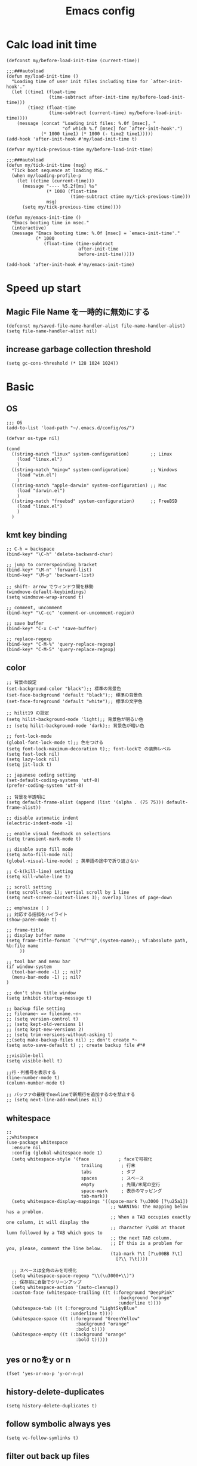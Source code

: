#+TITLE: Emacs config
#+STARTUP: content

* Calc load init time
:PROPERTIES:
:ID:       4FD125F0-4705-4820-932D-58109CB11D4D
:END:
#+begin_src elisp
(defconst my/before-load-init-time (current-time))

;;;###autoload
(defun my/load-init-time ()
  "Loading time of user init files including time for `after-init-hook'."
  (let ((time1 (float-time
                (time-subtract after-init-time my/before-load-init-time)))
        (time2 (float-time
                (time-subtract (current-time) my/before-load-init-time))))
    (message (concat "Loading init files: %.0f [msec], "
                     "of which %.f [msec] for `after-init-hook'.")
             (* 1000 time1) (* 1000 (- time2 time1)))))
(add-hook 'after-init-hook #'my/load-init-time t)

(defvar my/tick-previous-time my/before-load-init-time)

;;;###autoload
(defun my/tick-init-time (msg)
  "Tick boot sequence at loading MSG."
  (when my/loading-profile-p
    (let ((ctime (current-time)))
      (message "---- %5.2f[ms] %s"
               (* 1000 (float-time
                        (time-subtract ctime my/tick-previous-time)))
               msg)
      (setq my/tick-previous-time ctime))))

(defun my/emacs-init-time ()
  "Emacs booting time in msec."
  (interactive)
  (message "Emacs booting time: %.0f [msec] = `emacs-init-time'."
           (* 1000
              (float-time (time-subtract
                           after-init-time
                           before-init-time)))))

(add-hook 'after-init-hook #'my/emacs-init-time)
#+end_src



* Speed up start
:PROPERTIES:
:ID:       15362008-3243-41E7-BBB1-C45F51E1F29E
:END:
** Magic File Name を一時的に無効にする
:PROPERTIES:
:ID:       A621823A-0735-4C31-B81E-C6791578746D
:END:
#+begin_src elisp
(defconst my/saved-file-name-handler-alist file-name-handler-alist)
(setq file-name-handler-alist nil)
#+end_src

** increase garbage collection threshold
:PROPERTIES:
:ID:       7830AB04-22E4-4007-BA19-D3660C5F7D6E
:END:
#+begin_src elisp
(setq gc-cons-threshold (* 128 1024 1024))
#+end_src

* Basic
:PROPERTIES:
:ID:       737C08C1-1035-4204-9CEE-C453E79AB71C
:END:
** OS
:PROPERTIES:
:ID:       0F27B1A9-696B-4F57-9780-8153F6CF4F59
:END:
#+begin_src elisp
;;; OS
(add-to-list 'load-path "~/.emacs.d/config/os/")

(defvar os-type nil)

(cond
  ((string-match "linux" system-configuration)        ;; Linux
    (load "linux.el")
    )
  ((string-match "mingw" system-configuration)        ;; Windows
    (load "win.el")
    )
  ((string-match "apple-darwin" system-configuration) ;; Mac
    (load "darwin.el")
    )
  ((string-match "freebsd" system-configuration)      ;; FreeBSD
    (load "linux.el")
    )
  )
#+end_src
** kmt key binding
:PROPERTIES:
:ID:       567B9C28-E318-4CB3-A2B1-4F066FEC9633
:END:
#+begin_src elisp
;; C-h = backspace
(bind-key* "\C-h" 'delete-backward-char)

;; jump to correrspoinding bracket
(bind-key* "\M-n" 'forward-list)
(bind-key* "\M-p" 'backward-list)

;; shift- arrow でウィンドウ間を移動
(windmove-default-keybindings)
(setq windmove-wrap-around t)

;; comment, uncomment
(bind-key* "\C-cc" 'comment-or-uncomment-region)

;; save buffer
(bind-key* "C-x C-s" 'save-buffer)

;; replace-regexp
(bind-key* "C-M-%" 'query-replace-regexp)
(bind-key* "C-M-5" 'query-replace-regexp)
#+end_src
** color
:PROPERTIES:
:ID:       E22624B8-87EB-40C6-B5C2-F47041315789
:END:
#+begin_src elisp
;; 背景の設定
(set-background-color "black");; 標準の背景色
(set-face-background 'default "black");; 標準の背景色
(set-face-foreground 'default "white");; 標準の文字色

;; hilit19 の設定
(setq hilit-background-mode 'light);; 背景色が明るい色
;; (setq hilit-background-mode 'dark);; 背景色が暗い色

;; font-lock-mode
(global-font-lock-mode t);; 色をつける
(setq font-lock-maximum-decoration t);; font-lockで の装飾レベル
(setq fast-lock nil)
(setq lazy-lock nil)
(setq jit-lock t)

;; japanese coding setting
(set-default-coding-systems 'utf-8)
(prefer-coding-system 'utf-8)

;; 背景を半透明に
(setq default-frame-alist (append (list '(alpha . (75 75))) default-frame-alist))

;; disable automatic indent
(electric-indent-mode -1)

;; enable visual feedback on selections
(setq transient-mark-mode t)

;; disable auto fill mode
(setq auto-fill-mode nil)
(global-visual-line-mode) ; 英単語の途中で折り返さない

;; C-k(kill-line) setting
(setq kill-whole-line t)

;; scroll setting
(setq scroll-step 1); vertial scroll by 1 line
(setq next-screen-context-lines 3); overlap lines of page-down

;; emphasize ( )
;; 対応する括弧をハイライト
(show-paren-mode t)

;; frame-title
;; display buffer name
(setq frame-title-format `("%f""@",(system-name);; %f:absolute path, %b:file name
     ))

;; tool bar and menu bar
(if window-system
  (tool-bar-mode -1) ;; nil?
  (menu-bar-mode -1) ;; nil?
)

;; don't show title window
(setq inhibit-startup-message t)

;; backup file setting
;; filename~ => filename.~n~
;; (setq version-control t)
;; (setq kept-old-versions 1)
;; (setq kept-new-versions 2)
;; (setq trim-versions-without-asking t)
;;(setq make-backup-files nil) ;; don't create *~
(setq auto-save-default t) ;; create backup file #*#

;;visible-bell
(setq visible-bell t)

;;行・列番号を表示する
(line-number-mode t)
(column-number-mode t)

;; バッファの最後でnewlineで新規行を追加するのを禁止する
;; (setq next-line-add-newlines nil)
#+end_src
** whitespace
:PROPERTIES:
:ID:       DAF2799A-00F7-47BE-982E-7E9C7201A401
:END:
#+begin_src elisp
;;
;;whitespace
(use-package whitespace
  :ensure nil
  :config (global-whitespace-mode 1)
  (setq whitespace-style '(face           ; faceで可視化
                            trailing       ; 行末
                            tabs           ; タブ
                            spaces         ; スペース
                            empty          ; 先頭/末尾の空行
                            space-mark     ; 表示のマッピング
                            tab-mark))
  (setq whitespace-display-mappings '((space-mark ?\u3000 [?\u25a1])
                                       ;; WARNING: the mapping below has a problem.
                                       ;; When a TAB occupies exactly one column, it will display the
                                       ;; character ?\xBB at thacot lumn followed by a TAB which goes to
                                       ;; the next TAB column.
                                       ;; If this is a problem for you, please, comment the line below.
                                       (tab-mark ?\t [?\u00BB ?\t]
                                         [?\\ ?\t])))

  ;; スペースは全角のみを可視化
  (setq whitespace-space-regexp "\\(\u3000+\\)")
  ;; 保存前に自動でクリーンアップ
  (setq whitespace-action '(auto-cleanup))
  :custom-face (whitespace-trailing ((t (:foreground "DeepPink"
                                          :background "orange"
                                          :underline t))))
  (whitespace-tab ((t (:foreground "LightSkyBlue"
                        :underline t))))
  (whitespace-space ((t (:foreground "GreenYellow"
                          :background "orange"
                          :bold t))))
  (whitespace-empty ((t (:background "orange"
                          :bold t)))))
#+end_src

** yes or noをy or n
:PROPERTIES:
:ID:       261ADCD2-41B4-47A6-AA7D-835F683189E8
:END:
#+begin_src elisp
(fset 'yes-or-no-p 'y-or-n-p)
#+end_src
** history-delete-duplicates
:PROPERTIES:
:ID:       73270314-8677-4454-9951-2636CBB95798
:END:
#+begin_src elisp
(setq history-delete-duplicates t)
#+end_src
** follow symbolic always yes
:PROPERTIES:
:ID:       3CB5A615-9EA9-4B9B-8F3C-F2995FB5FBC2
:END:
#+begin_src elisp
(setq vc-follow-symlinks t)
#+end_src

** filter out back up files
:PROPERTIES:
:ID:       09490BCB-F32F-4C38-AD3A-896C0EFF994C
:END:
#+begin_src elisp
;;
;;find-file時にバックアップファイルなども表示しない
(defadvice completion-file-name-table  (after ignoring-backups-f-n-completion activate)
  "filter out results when the have completion-ignored-extensions"
  (let ((res ad-return-value))
    (if (and (listp res)
          (stringp (car res))
          (cdr res)) ; length > 1, don't ignore sole match
      (setq ad-return-value (completion-pcm--filename-try-filter res)
        )
      )
    )
  )
#+end_src

** hide scroll bar
:PROPERTIES:
:ID:       2AF0D228-54D7-4034-9A85-10F46966D70F
:END:
#+begin_src elisp
;;
;;縦のスクロールバーを消す
(use-package emacs
  :if window-system
  :ensure nil
  :config
  (scroll-bar-mode -1)
  )
;;
;;横方向のスクロールバーを消す
(custom-set-variables
  ;; custom-set-variables was added by Custom.
  ;; If you edit it by hand, you could mess it up, so be careful.
  ;; Your init file should contain only one such instance.
  ;; If there is more than one, they won't work right.
  '(horizontal-scroll-bar nil t)
  '(org-safe-remote-resources '("\\`https://fniessen\\.github\\.io/org-html-themes/org/theme-readtheorg\\.setup\\'")
     )
  )
#+end_src

** emacs server start for emacs-client
:PROPERTIES:
:ID:       3843156B-265C-45C6-B19E-BA413D48F85F
:END:
#+begin_src elisp
;; server start for emacs-client
(use-package emacs
  :ensure nil
  :init (server-force-delete)
  (server-start)
  )
#+end_src



** arrow key bind to move flame or window
:PROPERTIES:
:ID:       620034B0-631B-482D-A58E-CBB8C0E0E5E4
:END:
#+begin_src elisp
(use-package emacs
  :ensure nil
  :bind
  ("<up>" . next-multiframe-window)
  ("<right>" . next-buffer)
  ("<left>" . previous-buffer)
  )
#+end_src
** desktop
:PROPERTIES:
:ID:       94FBEF8C-479C-4D53-8DFA-9CCD39C0D4E4
:END:
#+begin_src elisp
(use-package emacs
  :ensure nil
  :init (desktop-save-mode 1)
  :custom
  ;; Customization goes between desktop-load-default and desktop-read
  ;; (desktop-save t)
  (history-length 1000)
  (desktop-auto-save-timeout 60)
  (desktop-restore-eager 4)
  :hook (
          (after-save . desktop-save-in-desktop-dir)
          (kill-emacs . desktop-save-in-desktop-dir)
          )
  )
#+end_src
** savehist
:PROPERTIES:
:ID:       DF993C92-3F34-4015-BA71-5CC4EFEB87EC
:END:
#+begin_src elisp
(use-package emacs
  :ensure nil
  :init (savehist-mode t)
  ;; :custom
  )
#+end_src
** insert newline at end of file
:PROPERTIES:
:ID:       81805C57-D6B6-4CF7-A982-A69DFEA5EDFB
:END:
#+begin_src elisp
(setq require-final-newline t)
#+end_src
** `C-l` move up directory in `find-file`
:PROPERTIES:
:ID:       0675FAA9-91E4-4B83-84A1-332D6D01ABF2
:END:
#+begin_src elisp
(use-package emacs
  :ensure nil
  :config
  (defun my/up-directory ()
    "Minibuffer で親ディレクトリに移動する。"
    (interactive)
    (when minibuffer-completing-file-name
      (let ((dir (file-name-directory (minibuffer-contents))))
        (when dir
          (delete-minibuffer-contents)
          (insert (file-name-directory (directory-file-name dir)))))))
  :bind (:map minibuffer-local-map
          ("C-l" . #'my/up-directory)
          )
  )
#+end_src
** Native compile
:PROPERTIES:
:ID:       D25E8247-610A-4FCE-9EDB-D42DC1888F2C
:END:
#+begin_src elisp
(use-package comp
  :ensure nil
  :defer t
  :config
  (setq native-comp-async-jobs-number 8)
  (setq native-comp-speed 3)
  )
#+end_src

#+begin_src elisp
  ;; (native-compile-async "~/.emacs.d/early-init.el")
  ;; (native-compile-async "~/.emacs.d/init.el")
#+end_src

* Visual
:PROPERTIES:
:ID:       3B2ECB47-67EF-4C03-BC65-0DB5AF7F460A
:END:
** toggle menubar
:PROPERTIES:
:ID:       2D58580C-86FD-4E8D-A4B0-7BF5230B4EEF
:END:
#+begin_src elisp
(bind-key "<f9>" 'toggle-menu-bar-mode-from-frame)
#+end_src
** indicate empty lines by showing fringe
:PROPERTIES:
:ID:       52431F85-C2D8-45B8-BB2D-4E2E2FBB8E01
:END:
#+begin_src elisp
(setq-default indicate-empty-lines t)
#+end_src


* Utility
:PROPERTIES:
:ID:       5B2D6475-EF0C-4454-A907-BEF6B6839FCD
:END:
** exec-path-from-shell
:PROPERTIES:
:ID:       EA50138B-512B-4C07-98F1-CC16962B9140
:END:
#+begin_src elisp
;;
;;exec-path-from-shell
(use-package exec-path-from-shell
  :ensure t
  :init
  (exec-path-from-shell-initialize)
  )
#+end_src
** Aspell/flyspell
:PROPERTIES:
:ID:       12D1EC44-10F0-400A-A033-D86B59D69FD5
:END:
#+begin_src elisp
(use-package flyspell
  :ensure nil
  :defer t
  :config
  (add-to-list 'ispell-skip-region-alist '("[^\000-\377]+")) ;;日本語のなかでも英語のチェックをする
  (add-to-list 'ispell-skip-region-alist '("^#+BEGIN_SRC" . "^#+END_SRC"))
  ;; (setq ispell-program-name "aspell")
  (setq ispell-program-name "/opt/homebrew/bin/aspell")
  (setq ispell-extra-args '("--lang=en_US"))
  ;; ここに書いたモードではコメント領域のところだけ flyspell-mode が有効になる
  ;; ここに書いたモードでは flyspell-mode が有効になる
  :hook (
          (c-mode-common . flyspell-prog-mode)
          (emacs-lisp-mode . flyspell-prog-mode)
          (yatex-mode . flyspell-mode)
          (org-mode . flyspell-mode)
          )
  ;; set face
  :custom-face
  (flyspell-duplicate ((t (:foreground "white" :box nil :bold nil :underline nil))))
  (flyspell-incorrect ((t (:box t :underline nil))))
  )
#+end_src

** Dired
:PROPERTIES:
:ID:       52CD00C1-A974-42E2-98A9-3D61872A8ABA
:END:
dired, dired-toggle dired-x
#+begin_src elisp
(use-package dired-x
  :ensure nil
  :defer t
  :bind ("C-x C-j" . dired-jump)
  :bind (:map dired-mode-map
          ("(" . dired-hide-details-mode)
          ;; ("r" . wdired-change-to-wdired-mode)
          ;; ("C-h" . dired-omit-mode)
          ("C-l" . dired-up-directory)
          )
  :config
  (when (string= system-type "darwin")
    (setq dired-use-ls-dired nil)
    (setq insert-directory-program "gls")
    )
  (setq
    dired-isearch-filenames t
    dired-listing-switches "-laGh1v"
    ;; recursion
    dired-recursive-copies 'always
    dired-recursive-deletes 'always
    ;; Move deleted files to trash
    delete-by-moving-to-trash t
    )
  )

(use-package wdired
  :ensure nil
  :defer t
  :bind (:map dired-mode-map
          ("C-c C-q" . wdired-change-to-wdired-mode)
          )
  :config
  (setq wdired-allow-to-change-permissions t)
  )

;; Reuse the current dired buffer to visit a directory
(use-package dired-single
  :ensure  (
            :host github
            :repo "emacsattic/dired-single"
            :branch "master"
            :depth 1
            :protocol https
            :files ("*")
            )
  :defer t
  :config
  (setq dired-kill-when-opening-new-dired-buffer t)
  :bind (:map dired-mode-map
          ("C-m" . dired-single-buffer)
          )
  )

(use-package dired-ranger
  :ensure t
  :defer t
  ;; :bind (:map dired-mode-map
  ;;         ("W" . dired-ranger-copy)
  ;;         ("X" . dired-ranger-move)
  ;;         ("Y" . dired-ranger-paste)
  ;;         )
  )
#+end_src

** expand-region
:PROPERTIES:
:ID:       60A20584-A538-41FA-8CDE-A35F1D8E4D26
:END:
#+begin_src elisp
(use-package expand-region
  :ensure t
  :config
  ;; 真っ先に入れておかないとすぐに括弧に対応してくれない…
  (push 'er/mark-outside-pairs er/try-expand-list)
  :bind ("C-=" . er/expand-region)
  )
#+end_src

** recentf/recentf-ext
:PROPERTIES:
:ID:       5AB960BB-F985-41AA-B71E-18E74D1CC8B9
:END:
#+begin_src elisp
(use-package recentf
  :ensure nil
  :defer t
  :init
  (setq recentf-save-file "~/.emacs.d/.recentf")
  (setq recentf-max-saved-items 2000)
  (setq recentf-exclude '(".recentf" "COMMIT_EDITMSG" "/.?TAGS"))
  (setq recentf-auto-cleanup 'never)
  (run-with-idle-timer 30 t '(lambda ()
                               (with-suppressed-message (recentf-save-list)))) ;; 30秒に一度自動保存
  (recentf-mode 1)
  )

(use-package recentf-ext
  :ensure t
  )
#+end_src

** yasnipet
:PROPERTIES:
:ID:       CBBB91E0-6B9C-43C8-929F-BBFAB8856B8F
:END:
#+begin_src elisp
(use-package yasnippet
  :ensure (
            :host github
            :repo "joaotavora/yasnippet"
            :branch "master"
            :depth 1
            :protocol https
            :files ("*")
            )
  :defer t
  :commands (yas-insert-snippet)
  :config
  ;; yas起動
  (setq yas-snippet-dirs (list
                            (expand-file-name "~/.emacs.d/misc/mysnippets") ;; 自分用のスニペットフォルダ
                            (expand-file-name "~/.emacs.d/misc/snippets")   ;; ダウンロードしたもの
                            )
    )

  (yas-global-mode 1)
  ;; :bind (:map yas-minor-mode-map
  ;;         ("C-x i" . yas-insert-snippet)
  ;;         )
  :bind ("C-c i s" . yas-insert-snippet)
  )
#+end_src

** magit
:PROPERTIES:
:ID:       F84D89B4-4C38-4837-BE51-6B7A0DF559AB
:END:
#+begin_src elisp
(use-package transient
  :ensure t
  :defer t
  )

;;
;;magit
(use-package magit
  :ensure t
  :defer t
  :config
  ;; always show recent commits section
  (setf (alist-get 'unpushed magit-section-initial-visibility-alist) 'show)
  :bind ("C-x g" . magit-status)
  :custom-face
  (magit-diff-added ((t (:background "black"
                          :foreground "green"))))
  (magit-diff-added-highlight ((t (:background "black"
                                    :foreground "green"))))
  (magit-diff-removed ((t (:background "black"
                            :foreground "red"))))
  (magit-diff-removed-hightlight ((t (:background "black"
                                       :foreground "red"))))
  (magit-hash ((t (:background "black"
                    :foreground "green"))))
  )

;;
;; ediff config
;; Stop the control panel in a separate frame.
(use-package ediff
  :ensure nil
  :defer t
  :bind ("C-c e d" . ediff-files)
  :config (setq ediff-window-setup-function 'ediff-setup-windows-plain)
  (setq ediff-split-window-function 'split-window-horizontally)

  ;; restore windonw configuration after ediff
  (defvar pre-ediff-window-configuration nil "window configuration to restore")
  (defvar new-ediff-frame-to-use nil "new frame for ediff to use")
  (defun save-my-window-configuration () "save window layput before ediff" (interactive)
    (setq pre-ediff-window-configuration (current-window-configuration))
    (delete-other-windows)
    (select-frame-set-input-focus (setq new-ediff-frame-to-use (selected-frame))))
  (defun restore-my-window-configuration () "load window layput after ediff" (interactive)
    (when (framep new-ediff-frame-to-use)
      ;;(delete-frame new-ediff-frame-to-use)
      (setq new-ediff-frame-to-use nil))
    (when (window-configuration-p pre-ediff-window-configuration)
      (set-window-configuration pre-ediff-window-configuration)))

  ;;set hook for ediff to restore layout
  :hook((ediff-before-setup-hook . save-my-window-configuration)
         (ediff-after-quit-hook-internal . restore-my-window-configuration)
         )
  )
#+end_src
** org-mode
:PROPERTIES:
:ID:       BD8FE481-E64D-48A9-9CBD-4ED760E7AA88
:END:
#+begin_src elisp
;; easy-template
(use-package org-tempo
  :ensure nil
  :if (version<= "9.2" (org-version))
  :after (org)
  )

;; compat
;; (if (fboundp 'file-name-concat)
;;   ;; (defalias 'org-file-name-concat #'file-name-concat)
;;   (defalias 'org-file-name-concat 'file-name-concat)
;;   (defun org-file-name-concat (directory &rest components)
;;     "Append COMPONENTS to DIRECTORY and return the resulting string.

;; Elements in COMPONENTS must be a string or nil.
;; DIRECTORY or the non-final elements in COMPONENTS may or may not end
;; with a slash -- if they don't end with a slash, a slash will be
;; inserted before contatenating."
;;     (save-match-data
;;       (mapconcat
;;         #'identity
;;         (delq nil
;;           (mapcar
;;             (lambda (str)
;;               (when (and str (not (seq-empty-p str))
;;                       (string-match "\\(.+\\)/?" str))
;;                 (match-string 1 str)))
;;             (cons directory components)))
;;         "/"))))

(use-package htmlize
  :ensure t
  :defer t
  :after (org)
  )

(use-package emacs
  ;; :ensure t
  :ensure nil
  :defer t
  :config
  (setq
    org-src-fontify-natively t
    org-src-tab-acts-natively t
    org-startup-with-inline-images nil
    org-confirm-babel-evaluate nil
    org-startup-folded 'content
    org-fontify-whole-heading-line t
    org-edit-src-content-indentation 0
    org-use-speed-commands t
    org-startup-indented t
    org-indent-mode-turns-on-hiding-stars nil
    org-indent-indentation-per-level 2
    org-tags-column 0
    calendar-week-start-day 1
    org-hide-emphasis-markers nil
    org-id-link-to-org-use-id 'use-existing
    org-display-remote-inline-images 'cache
    org-return-follows-link nil
    org-element-use-cache nil
    ;; todo
    org-enforce-todo-dependencies t
    org-todo-keywords
    '((sequence "TODO(t!)" "RESOURCE(r!)" "HANDOVER(h!)" "URGENT(u!)" "WAIT(w!)" "|" "DONE(d!)" "CANCELED(c!)"))
    ;; tag/property
    org-use-tag-inheritance "ARCHIVE"
    ;; org-tags-column -57
    org-global-properties
    ;; effort
    '(("Effort_ALL". "0 0:15 0:30 0:45 1:00 1:30 2:00 3:00 4:00 6:00 8:00"))
    org-use-property-inheritance "TIMELIMIT.*"
    ;; priority
    org-highest-priority ?A
    org-lowest-priority ?Z
    org-default-priority ?E
    ;; face
    org-todo-keyword-faces
    '(
       ("RESOURCE" . (:foreground "green" :weight bold))
       ("URGENT" . (:foreground "red2" :weight bold))
       ("HANDOVER" . (:foreground "orange1" :weight bold))
       ("WAIT" . (:foreground "SpringGreen" :weight bold))
       ;; ("CANCELED" . (:weight bold))
       )
    org-cycle-separator-lines 0
    ;; logging
    org-log-into-drawer t
    org-log-done 'time
    org-log-states-order-reversed t
    org-reverse-note-order nil
    ;; archive
    org-archive-location "~/DEV/orgfiles/archive.org"
    )

  ;;Define Custom Function
  (defun my/org-open-at-point-eww (&optional arg)
    (interactive "p")
    (if (not arg)
      (org-open-at-point)
      (let ((browse-url-browser-function #'browse-url-eww))
        (org-open-at-point))))
  ;; (bind-key "C-c C-o" 'my-org-open-at-point-eww org-mode-map)
  ;; (bind-key "C-c C-O" 'my-org-open-at-point org-mode-map)

  ;; (defun my/org-add-ids-to-headlines-in-file ()
  ;;   "Add ID properties to all headlines in the current file which do not already have one."
  ;;   (interactive)
  ;;   (org-map-entries 'org-id-get-create))

(defun my/org-add-ids-to-non-link-headlines-in-file ()
  "Add ID properties to non-link headlines in the current file which do not already have one."
  (interactive)
  (org-map-entries
   (lambda ()
     (let* ((element (org-element-at-point))
            (type (org-element-type element))
            (raw-value (org-element-property :raw-value element)) ; 見出しテキストを取得
            (has-id (org-entry-get (point) "ID")) ; 既存のIDを確認
            (contains-link (string-match-p org-link-bracket-re raw-value))) ; リンクが含まれるか確認
       ;; 見出しがリンクを含まず、IDがない場合にIDを作成
       (when (and (eq type 'headline) ; 要素が見出し
                  (not contains-link) ; 見出しにリンクが含まれない
                  (not has-id)) ; 既存のIDがない
         (org-id-get-create))))))

  (add-hook 'org-mode-hook
    (lambda ()
      (add-hook 'before-save-hook 'my/org-add-ids-to-non-link-headlines-in-file nil 'local)))



  (defun html2org-yank (start end)
    (interactive "r")
    (if (use-region-p)
      (let ((selectedURL (buffer-substring-no-properties start end)))
        (forward-line)
        (if (string-match "qiita.com" selectedURL)
          (insert (shell-command-to-string (format "$HOME/dotfiles/.emacs.d/bin/html2org-qiita.py %S " selectedURL)))
          (if (string-match "wikipedia.org" selectedURL)
            (insert (shell-command-to-string (format "$HOME/dotfiles/.emacs.d/bin/html2org-wikipedia.py %S " selectedURL)))
            (insert (shell-command-to-string (format "pandoc -S --wrap=none --normalize --tab-stop=2 -f html -t org %S | sed -e 's#。#．#g' -e 's#、#，#g'" selectedURL)))
            )
          )
        (message selectedURL)
        )
      )
    )

  (bind-key "C-c C-g" 'html2org-yank org-mode-map)

  (defun imdb_info2org-yank (start end)
    (interactive "r")
    (if (use-region-p)
      (let ((selectedURL (buffer-substring-no-properties start end)))
        (forward-line)
        (if (string-match "anidb" selectedURL)
          (insert (shell-command-to-string (format "get_aniDB_info org %S" selectedURL)))
          (if (string-match "uta-net" selectedURL)
            (insert (shell-command-to-string (format "get_utanet_lyric %S" selectedURL)))
            (insert (shell-command-to-string (format "get_IMDB_info org %S" selectedURL)))
            )
          (message selectedURL)
          )
        )
      )
    )

  (bind-key "C-c C-i" 'imdb_info2org-yank org-mode-map)

  (defun org-replace-link-by-link-description ()
    "Replace an org link by its description or if empty its address"
    (interactive)
    (if (org-in-regexp org-link-bracket-re 1)
      (let ((remove (list (match-beginning 0) (match-end 0)))
             (description (if (match-end 3)
                            (match-string-no-properties 3)
                            (match-string-no-properties 1))))
        (apply 'delete-region remove)
        (insert description))
      )
    )

  (bind-key "C-c u" 'org-replace-link-by-link-description org-mode-map)

  (add-to-list 'org-emphasis-alist
    '("_" (:background "yellow" :foreground "black")
       ))

  ;;org-babel
  (when (string= system-type "darwin")
    (setq org-babel-C++-compiler "clang++")
    )
  ;; Must have org-mode loaded before we can configure org-babel
  ;; Some initial langauges we want org-babel to support
  (add-to-list 'org-src-lang-modes '("dot" . graphviz-dot))
  (org-babel-do-load-languages
    'org-babel-load-languages
    '(
       (shell . t)
       (lisp . t)
       (python . t)
       (C . t)
       (dot . t)
       (latex . t)
       ;; (typescript . t)
       )
    )
  (setq org-babel-python-command "python3")

  ;; src block
  (setq org-src-window-setup 'current-window)
  :hook (before-save . org-babel-post-tangle-hook)
  )

(use-package org-cliplink
  :disabled
  :ensure t
  :after (org)
  :bind ("C-x p i" . org-cliplink)
  )


;;
;;org-agenda
(use-package org-agenda
  :ensure nil
  ;; :after (org)
  :config
  (setq org-directory "~/orgfiles/")
  (setq org-agenda-files "~/orgfiles/log/log.org")
  ;; (setq org-agenda-files '(
  ;;                           "~/orgfiles/"
  ;;                           )
  ;;   )
  ;; (setq org-agenda-file-regexp "\\`[^.].*\\.org'\\|[0-9]+.org$")


  (setq org-agenda-inhibit-startup t)
  ;; 時間表示が 1 桁の時, 0 をつける
  (setq org-agenda-time-leading-zero t)
  ;; default で logbook を表示
  (setq org-agenda-include-inactive-timestamps t)

  ;; default で 時間を表示
  (setq org-agenda-start-with-log-mode t)

  (setq org-tag-alist
    '((:startgroup . nil)
       ("HOME" . ?h) ("OFFICE" . ?o)("IPNSPR" . ?i)("KEKPR" . ?k)
       (:endgroup . nil)
       (:newline . nil)
       (:startgroup . nil)
       ("TOPICS" . ?t) ("PRESS" . ?p)("HIGHLIGHT" . ?l)("EVENT" . ?e)
       (:endgroup . nil)
       (:newline . nil)
       (:startgroup . nil)
       ("T2K" . nil) ("BELLE" . nil)("COMET" . nil)
       (:endgroup . nil)
       (:newline . nil)
       (:startgroup . nil)
       ("READING" . ?r) ("WRITING" . ?w)("ASKING" . ?a)
       (:endgroup . nil))
    )

  (setq org-agenda-time-grid
    '((daily today require-timed)
       "----------------"
       ;; (900 1000 1100 1200 1300 1400 1500 1600 1700)))
       (000 100 200 300 400 500 600 700 800 900 1000 1100 1200 1300 1400 1500 1600 1700 1800 1900 2000 2100 2200 2300)))

  :bind ("M-<f6>" . org-agenda)
  )


;;
;;org-roam
(use-package org-roam
  :if window-system
  :ensure t
  :after (org)
  :config
  ;; open in side
  ;; (add-to-list 'display-buffer-alist
  ;;   '("\\*org-roam\\*"
  ;;      (display-buffer-in-side-window)
  ;;      (side . right)
  ;;      (slot . 0)
  ;;      (window-width . 0.33)
  ;;      (window-parameters . ((no-other-window . t)
  ;;                             (no-delete-other-windows . t)))))
  (setq org-link-frame-setup
   '((vm . vm-visit-folder-other-frame)
     (vm-imap . vm-visit-imap-folder-other-frame)
     (gnus . org-gnus-no-new-news)
     (file . find-file)
     (wl . wl-other-frame)))
  :custom
  (org-roam-db-update-method 'immediate)
  (org-roam-db-location "~/.emacs.d/org-roam.db")
  (org-roam-directory "~/DEV/orgfiles/roam/")
  (org-roam-index-file "~/DEV/orgfilesg/roam.org")
  ;; (org-roam-extract-new-file-path "%<%Y%m%d>-${slug}.org")
  (org-roam-db-update-on-save t)
  (org-roam-db-autosync-mode t)
  :hook
  (after-init . org-roam-mode)
  (org-roam-mode . org-roam-db-autosync-mode)
  :bind (
          :map org-mode-map
          (
            ("C-c n l" . org-roam-buffer-toggle)
            ("C-c n i" . org-roam-node-insert)
            ("C-c n f" . org-roam-node-find)
            ("C-c n g" . org-roam-graph)
            ("C-c n c" . org-roam-capture)
            )
          )
  )

(use-package org-web-tools
  :ensure t
  :bind (:map org-mode-map
          (
            ("C-c i l" . org-web-tools-insert-link-for-url)
            )
          )
  )


;;
;;ox-hugo
;;https://github.com/kaushalmodi/ox-hugo/discussions/551
(use-package ox-hugo
  :ensure t
  :after (ox)
  :config
  (eval . (org-hugo-auto-export-mode))
  (setq org-element-use-cache nil)
  )

;;
;;ob-rust
(use-package ob-rust
  :ensure t
  :after (org)
  )

;;
;;ob-typescript
(use-package ob-typescript
  :disabled
  :ensure t
  :after (org)
  )

;;
;;ob-javascript
(use-package ob-js
  :disabled
  :ensure t
  :after (org)
  )

;;
;;org-habit
(use-package org-habit
  :ensure nil
  :after (org)
  )
#+end_src

*** org-sticky-header
:PROPERTIES:
:ID:       58FD7B79-B068-4A90-9289-CE11686754D8
:END:
#+begin_src elisp
(use-package org-sticky-header
  :ensure t
  :defer t
  :hook (org-mode . org-sticky-header-mode)
  :config
  ;; Show full path in header
  (setq org-sticky-header-full-path 'full)
  ;; Use > instead of / as separator
  (setq org-sticky-header-outline-path-separator " > ")
  )
#+end_src

*** auth-source
:PROPERTIES:
:ID:       9822BAC6-DCC8-49A6-82A4-C5F501C284A3
:END:
#+begin_src elisp
(use-package auth-source
  :ensure nil
  :init
  (setq auth-source-debug t)
  (setq epg-gpg-program "gpg")
  (setq auth-sources '("~/.authinfo.gpg"))
  )
#+end_src

** shfmt
:PROPERTIES:
:ID:       83DD7300-B119-4AF8-859F-B53C1227422C
:END:
#+begin_src elisp
(use-package shfmt
  :ensure t
  :defer t
  :hook (
          (sh-mode . shfmt-on-save-mode)
          (bash-ts-mode . shfmt-on-save-mode)
          )
  :custom
  (shfmt-arguments '("-i" "2" "-bn" "-ci" "-sr"))
  )
#+end_src
** elisp format   :disabled:
:PROPERTIES:
:ID:       33DDB776-35E7-43A2-8907-FC167F3B9F99
:END:
#+begin_src elisp
(use-package elisp-format
  :disabled
  :ensure (
            :host github
            :repo "Yuki-Inoue/elisp-format"
            :branch "master"
            :depth 1
            :protocol https
            :files ("elisp-format.el")
            )
  )
#+end_src
** smartparens
:PROPERTIES:
:ID:       58AAAE7F-8F61-4ABA-A140-961546D49A4A
:END:
#+begin_src elisp
(use-package smartparens
  :ensure t
  :config
  (require 'smartparens-config)
  (smartparens-global-mode t)
  ;;(sp-pair "<" ">")
  )
#+end_src

** migemo
:PROPERTIES:
:ID:       81ED496F-F27B-457E-A339-F85F870D04ED
:END:
#+begin_src elisp
(use-package migemo
  :if (eq system-type 'darwin)
  :config
  ;; cmigemo(default)
  (add-to-list 'exec-path (expand-file-name "/opt/homebrew/bin")) ;; cmigemo
  (setq migemo-command "cmigemo")
  (setq migemo-options '("-q" "--nonewline" "--emacs"))
  ;; Set your installed path
  (setq migemo-dictionary "/opt/homebrew/Cellar/cmigemo/20110227/share/migemo/utf-8/migemo-dict")
  (setq migemo-user-dictionary nil)
  (setq migemo-regex-dictionary nil)
  (setq migemo-coding-system 'utf-8-unix)
  (migemo-init)
  )
#+end_src
** highlight-symbol
:PROPERTIES:
:ID:       200D08C8-6967-4AD4-8B86-39C0790EE802
:END:
#+begin_src elisp
(use-package highlight-symbol
  :ensure t
  :defer t
  :bind (
          ("C-<f3>" . highlight-symbol)
          ("<f3>" . highlight-symbol-next)
          ("S-<f3>" . highlight-symbol-prev)
          ("M-<f3>" . highlight-symbol-query-replace)
          )
  :config
  (highlight-symbol-mode  t)
  (setq highlight-symbol-idle-delay 0.5)
  :hook (flycheck-mode . highlight-symbol-mode)
  ;;自動ハイライト
  :hook (highlight-indentation-mode . highlight-symbol-mode)
  ;;ソースコードにおいてM-p/M-nでシンボル間を移動
  :hook (highlight-symbol-mode . highlight-symbol-nav-mode)
  )
#+end_src

** atomic-chrome
:PROPERTIES:
:ID:       6270CA8A-7A51-45C1-B19F-4EAE9BE7DF8C
:END:
#+begin_src elisp
(use-package atomic-chrome
  :if window-system
  :ensure t
  :defer t
  :init
  (atomic-chrome-start-server)
  :config
  (setq atomic-chrome-enable-auto-update t)
  (setq atomic-chrome-server-ghost-text-port 4002)
  (setq atomic-chrome-buffer-open-style 'split)
  )

#+end_src

** flycheck
:PROPERTIES:
:ID:       A9CE4C75-175D-417D-89C9-40A55A9A790E
:END:
#+begin_src elisp
(use-package flycheck
  :ensure t
  :defer t
  ;; :init (global-flycheck-mode)
  ;;(define-key global-map (kbd "\C-s") 'flycheck-next-error);Ctrl+sで次のエラーへ
  ;;(define-key global-map (kbd "\C-w") 'flycheck-previous-error);Ctrl+wで前のエラーへ
  ;;(define-key global-map (kbd "\C-a") 'flycheck-list-errors);Ctrl+aでエラー表示
  :config (remove-hook 'flymake-diagnostic-functions 'flymake-proc-legacy-flymake)
  ;; :mode ("\\.org\\'" . flycheck-mode)
  :hook (
          (org-mode . flycheck-mode)
          )
  )
#+end_src

** google-translate
:PROPERTIES:
:ID:       D02D4FA9-A17F-47A9-A400-5E66954DFFF5
:END:
#+begin_src elisp
(use-package google-translate
  :ensure t
  :defer t
  :config
  (setq google-translate-backend-method 'curl)
  (defvar google-translate-english-chars "[:ascii:]’“”–" "これらの文字が含まれているときは英語とみなす")
  (defun google-translate-enja-or-jaen (&optional string) "regionか、現在のセンテンスを言語自動判別でGoogle翻訳する。" (interactive)
    (setq string (cond ((stringp string) string)
                   (current-prefix-arg (read-string "Google Translate: "))
                   ((use-region-p)
                     (buffer-substring (region-beginning)
                       (region-end)))
                   (t (save-excursion (let (s)
                                        (forward-char 1)
                                        (backward-sentence)
                                        (setq s (point))
                                        (forward-sentence)
                                        (buffer-substring s (point)))))))
    (let* ((asciip (string-match (format "\\`[%s]+\\'" google-translate-english-chars) string)))
      (run-at-time 0.1 nil 'deactivate-mark)
      (google-translate-translate (if asciip "en" "ja")
        (if asciip "ja" "en") string)))
  ;; Fix error of "Failed to search TKK"
  (defun google-translate--get-b-d1 ()
    ;; TKK='427110.1469889687'
    (list 427110 1469889687))
  :bind ("C-c t" . google-translate-enja-or-jaen)
)
#+end_src

** dictionary mode
:PROPERTIES:
:ID:       378CAEA5-7870-4B66-9F57-DB63E282652C
:END:
** nov mode
:PROPERTIES:
:ID:       F81D04DE-BAF2-48DD-BB91-2CA7BE385F9F
:END:
#+begin_src elisp
(use-package nov
  :ensure t
  :if window-system
  :defer t
  :mode ("\\.epub\\'" . nov-mode)
  :custom
  (nov-variable-pitch nil)
  (nov-text-width t)
  :config
  :bind (:map nov-mode-map
          ("C-j" . nov-browse-url)
          )
  )
#+end_src

** w3m
:PROPERTIES:
:ID:       690A55CE-6F4F-422B-A629-F392AAF212A9
:END:
#+begin_src elisp
(use-package w3m
  :ensure t
  :defer t
  :after (markdown-mode)
  :config (defun w3m-browse-url-other-window (url &optional newwin)
            (let ((w3m-pop-up-windows t))
              (if (one-window-p)
                (split-window))
              (other-window 1)
              (w3m-browse-url url newwin)))
  (defun markdown-preview-by-eww ()
    (interactive)
    (message (buffer-file-name))
    (call-process "grip" nil nil nil "--gfm" "--export" (buffer-file-name) "/tmp/grip.html")
    (let ((buf (current-buffer)))
      (eww-open-file "/tmp/grip.html")
      (switch-to-buffer buf)
      (pop-to-buffer "*eww*")))
  (define-key markdown-mode-map "\C-c\C-c\C-p" 'markdown-preview-by-eww)

  ;; (setq markdown-command "multimarkdown")
  ;; (setq markdown-command "pandoc -c ~/.pandoc/github-markdown.css")
  (setq markdown-command "grip --export")
  (setq markdown-enable-math t)
  )
#+end_src

** eww
:PROPERTIES:
:ID:       61F5DF7F-E2C9-438C-9976-05944BCD0A37
:END:
#+begin_src elisp
(use-package eww
:ensure nil
  :defer t
  :custom
  (eww-auto-rename-buffer 'title)
  (eww-buffer-name-length 40)
  ;; :config
  )
#+end_src

** eshell
:PROPERTIES:
:ID:       9B5EDD66-A4A0-4666-B706-265D2C8CD23F
:END:
#+begin_src elisp
;;
#+end_src

** tramp
:PROPERTIES:
:ID:       D2C749DB-F755-4EC8-918D-8E4A3E6379F6
:END:
#+begin_src elisp
(use-package tramp
  :ensure nil
  :init
  (setq tramp-persistency-file-name "~/.emacs.d/.tramp")
  )
#+end_src

** shrface
:PROPERTIES:
:ID:       D512EF8C-4F6B-4A08-8667-E253242C3B31
:END:
#+begin_src elisp
(use-package shrface
  :ensure t
  :if window-system
  :defer t
  :after (eww nov)
  :config
  (setq
    shr-image-animate nil    ;  Disable animation
    shr-use-fonts nil        ;  Don't use custom fonts
    shr-width     80         ;  Word wrap at 70 chars
    shr-hr-line   "-----"        ;  Character for an <hr/> line
    shr-indentation 2        ;  Left margin
    ;;   shr-cookie-policy t      ;  Always accept cookies
    shrface-href-versatile t
    )
  :hook (
          (eww-mode . shrface-mode)
          (nov-mode . shrface-mode)
          )
  )
#+end_src

** puni
:PROPERTIES:
:ID:       66BBA8E5-2368-4968-98FA-08A9D92EB2F6
:END:

** vertico & consult & orderless & marginalia
:PROPERTIES:
:ID:       C5E03DDF-73D1-44D3-BD70-3A4357B7C5F0
:END:
#+begin_src elisp
(use-package vertico
  :ensure t
  :init
  (vertico-mode)
  :custom
  ;; (vertico-scroll-margin 0) ;; Different scroll margin
  (vertico-count 15) ;; Show more candidates
  ;; (vertico-resize t) ;; Grow and shrink the Vertico minibuffer
  ;; (vertico-cycle t) ;; Enable cycling for `vertico-next/previous'
  )

(use-package consult
  :ensure t
  :after (migemo)
  :config
  (setq consult-async-refresh-delay 0.2)
  ;; @ref https://arialdomartini.github.io/consult-line-at-point
  (defun consult-line-symbol-at-point ()
    "Search for a line matching the symbol found near point."
    (interactive)
    (consult-line
      (or (thing-at-point 'symbol)))
    )
  ;; #TODO cmigemo
  :bind (
          ("C-x b" . consult-buffer)     ;; orig. switch-to-buffer
          ("C-x C-r" . consult-recent-file)
          ("C-x r b" . consult-bookmark)  ;; orig. bookmark-jump
          ("M-g g" . consult-goto-line)  ;; orig. goto-line
          ("M-g M-g" . consult-goto-line);; orig. goto-line
          ("C-s" . consult-line-symbol-at-point) ;; instead of consult-line
          ("C-r" . consult-line-symbol-at-point) ;; instead of consult-line
          ("C-c i" . coonsult-imenu)
          ("C-c I" . coonsult-imenu-multi)
          ("C-c l" . consult-locate)
          ("C-M-g" . consult-rigprep)
          ("C-M-y" . consult-yank-pop)
          )
  )

(use-package consult-dir
  :ensure t
  :defer t
  :after consult
)

(use-package orderless
  :ensure t
  :config
  (with-eval-after-load 'minibuffer
    (setopt completion-styles '(orderless basic)
      completion-category-overrides '((file (styles basic partial-completion)))))
  )

(use-package marginalia
  :ensure t
  :config
  (marginalia-mode)
  )
#+end_src

** Embark: Emacs Mini-Buffer Actions Rooted in Keymaps
:PROPERTIES:
:ID:       DA6745B5-6DF7-4010-9C63-5BDE6E79275E
:END:

#+begin_src elisp
(use-package embark
  :ensure t
  :defer t
  :init
  ;; Optionally replace the key help with a completing-read interface
  (setq prefix-help-command #'embark-prefix-help-command)

  ;; Show the Embark target at point via Eldoc. You may adjust the
  ;; Eldoc strategy, if you want to see the documentation from
  ;; multiple providers. Beware that using this can be a little
  ;; jarring since the message shown in the minibuffer can be more
  ;; than one line, causing the modeline to move up and down:

  ;; (add-hook 'eldoc-documentation-functions #'embark-eldoc-first-target)
  ;; (setq eldoc-documentation-strategy #'eldoc-documentation-compose-eagerly)

  ;; Add Embark to the mouse context menu. Also enable `context-menu-mode'.
  ;; (context-menu-mode 1)
  ;; (add-hook 'context-menu-functions #'embark-context-menu 100)

  :config
  ;; Hide the mode line of the Embark live/completions buffers
  ;; (add-to-list 'display-buffer-alist
  ;;              '("\\`\\*Embark Collect \\(Live\\|Completions\\)\\*"
  ;;                nil
  ;;                 (window-parameters (mode-line-format . none))))
  :bind  (
           ("C-." . embark-act)         ;; pick some comfortable binding
           ("C-;" . embark-dwim)        ;; good alternative: M-.
           ("C-h B" . embark-bindings) ;; alternative for `describe-bindings'
           )
  )

;; Consult users will also want the embark-consult package.
(use-package embark-consult
  :ensure t
  :defer t
  :hook
  (embark-collect-mode . consult-preview-at-point-mode)
  )

#+end_src


** vterm
:PROPERTIES:
:ID:       24FAB814-7FE2-4D92-A743-B82822692777
:END:
Codex/Gemini-cliなどはVtermでないと対応してない
制御文字が出すぎて、使いにくい・・・
#+begin_src elisp
(use-package vterm
  :ensure t
  :defer t
  :custom
  (vterm-kill-buffer-on-exit t)
  (vterm-max-scrollback 10000)
  )
#+end_src

** google-this
:PROPERTIES:
:ID:       C9933F43-FEE3-4308-833E-8B40BD6037FA
:END:
#+begin_src elisp
(use-package google-this
  :ensure t
  :bind
  ;; ("<f6>" . google-this-mode-submap)
  ("<f6>" . google-this-noconfirm)
  )
#+end_src
* Programming
:PROPERTIES:
:ID:       E55F600A-366C-47D5-948E-D599F7BDFFF9
:END:
** visualize related
:PROPERTIES:
:ID:       571AF96D-0CF8-4552-B3E0-3CC6C93FEE41
:END:

*** ignored
:PROPERTIES:
:ID:       C13877D4-EFAB-459C-81F7-E3BD903E2ABB
:END:
#+begin_src elisp
;;スペース、タブなどを可視化する;
;;(global - whitespace - mode 1)
#+end_src

*** hi-line
:PROPERTIES:
:ID:       8404B33D-2CFF-4AB2-80D0-967431033C69
:END:
#+begin_src elisp
;;
;;hl-line
(use-package emacs
  :ensure nil
  :config
  (global-hl-line-mode t)
  ;; hl-lineを無効にするメジャーモードを指定する
  (defvar global-hl-line-timer-exclude-modes '(todotxt-mode))
  (defun global-hl-line-timer-function ()
    (unless (memq major-mode global-hl-line-timer-exclude-modes)
      (global-hl-line-unhighlight-all)
      (let ((global-hl-line-mode t))
        (global-hl-line-highlight))))

  (setq global-hl-line-timer
    (run-with-idle-timer 0.03 t 'global-hl-line-timer-function))
  ;;(cancel-timer global-hl-line-timer)

  (defface hlline-face
    '((((class color)
         (background dark))
        (:background "dark slate gray"))
       (((class color)
          (background light))
         (:background "ForestGreen"))
       (t
         ()))
    "*Face used by hl-line.")
  (setq hl-line-face 'hlline-face)
  )
#+end_src

*** shaw-paren
:PROPERTIES:
:ID:       A642A1A8-3FCA-443F-B98F-F447F8B4E8D9
:END:
#+begin_src elisp
;;(show-paren-mode t)
;; 括弧のハイライトの設定。mixed,parenthesis,expression
(setq show-paren-style 'mixed)
;; 選択範囲をハイライト
;;(transient-mark-mode t)
#+end_src

*** folding
:PROPERTIES:
:ID:       B8FD9F2E-18E5-46BF-AC9A-D4F2BC34D4ED
:END:
#+begin_src elisp
;;
;;Folding
;; cc-mode
(use-package emacs
  :ensure nil
  :config
  (add-hook 'c++-mode-hook '(lambda ()
                                      (hs-minor-mode 1)))
  (add-hook 'c-mode-hook '(lambda ()
                            (hs-minor-mode 1)))
  (add-hook 'emacs-lisp-mode-hook '(lambda ()
                                     (hs-minor-mode 1)))
  (add-hook 'lisp-mode-hook '(lambda ()
                               (hs-minor-mode 1)))
  (add-hook 'python-mode-hook '(lambda ()
                                 (hs-minor-mode 1)))
  (add-hook 'xml-mode-hook '(lambda ()
                              (hs-minor-mode 1)))
  (add-hook 'rust-mode-hook '(lambda ()
                               (hs-minor-mode 1)))
  ;; (bind-key "C-\\" 'hs-toggle-hiding c-mode-base-map)
  (bind-key "C-\\" 'hs-toggle-hiding)
)
#+end_src

** auto-insert
:PROPERTIES:
:ID:       52552CD1-5CBD-4F24-8E0E-51B85C4FB890
:END:
#+begin_src elisp
;;
;;autoinsert-mode
(use-package emacs
  :ensure nil
  :init
  (auto-insert-mode 1)
  (setq auto-insert-query t) ;;; If you don't want to be prompted before insertion
  :hook (find-file-hooks . auto-insert)
  :config
  (setq auto-insert-alist
    (append '(
               (("\\.org\\'" . "org-mode template")
                 nil
                 "#+TITLE:"
                 (format-time-string "%Y/%m/%e(%a)")
                 " "
                 (file-name-nondirectory (buffer-file-name))
                 "\n"
                 "#+AUTHOR: Yuto TAGASHIRA\n"
                 "#+INFIX_OPT: view:t toc:t ltoc:t mouse:underline buttons:0 path:http://thomasf.github.io/solarized-css/org-info.min.js\n"
                 (format "#+HTML_HEAD: <link rel=\"stylesheet\" type=\"text/css\" href=\"http://thomasf.github.io/solarized-css/solarized-light.min.css\" />\n")
                 "#+OPTIONS: ^:nil\n"
                 "#+OPTIONS: \\n:nil\n"
                 "#+OPTIONS: tex:t\n"
                 "#+options: auto-id:t"
                 "#+STARTUP: content"
                 "\n* Bookmark\n"
                 "\n* News\n"
                 "\n* Trivia\n"
                 > _
                 )
               ) auto-insert-alist))

  (setq auto-insert-alist
    (append '(
               (("\\.py\\'" . "python template")
                 nil
                 "#!/usr/bin/env python3\n"
                 "\n"
                 _
                 )
               ) auto-insert-alist))

  (setq auto-insert-alist
    (append '(
               (("\\.cpp\\'" . "cpp template")
                 nil
                 "/**\n"
                 "  @date Time-stamp: <2018-02-03 17:15:51 tagashira>\n"
                 "  @file "
                 (file-name-nondirectory (buffer-file-name))
                 "\n"
                 "  @brief\n"
                 "**/\n"
                 _
                 )
               ) auto-insert-alist))

  (setq auto-insert-alist
    (append '(
               (("\\.hpp\\'" . "hpp template")
                 nil
                 "/**\n"
                 "  @date Time-stamp: <2018-02-03 17:15:51 tagashira>\n"
                 "  @file "
                 (file-name-nondirectory (buffer-file-name))
                 "\n"
                 "  @brief\n"
                 "**/\n"
                 _
                 )
               ) auto-insert-alist))

  (setq auto-insert-alist
    (append '(
               (("\\.sh\\'" . "shellscript template")
                 nil
                 "#!/bin/bash\n"
                 "# @date Time-stamp: <2018-02-03 17:15:51 tagashira>\n"
                 "# @file "
                 (file-name-nondirectory (buffer-file-name))
                 "\n"
                 "# @brief\n"
                 "\n"
                 _
                 )
               ) auto-insert-alist))

  )
#+end_src
** auto chmod +x
:PROPERTIES:
:ID:       C134E9F1-566C-4C51-9F19-6F3F93602406
:END:
#+begin_src elisp
;;
;;shebangが付いているファイルのパーミッションを保存時に +x にしてくれる設定
(add-hook 'after-save-hook 'my-chmod-script)
(defun my-chmod-script()
  (interactive)
  (save-restriction (widen)
    (let ((name (buffer-file-name)))
      (if (and (not (string-match ":" name))
            (not (string-match "/\\.[^/]+$" name))
            (equal "#!" (buffer-substring 1 (min 3 (point-max)))))
        (progn (set-file-modes name (logior (file-modes name) 73))
          (message "Wrote %s (chmod +x)" name)
          ))
     )
    )
  )
#+end_src

** replace zenkaku-hankaku
:PROPERTIES:
:ID:       66636C93-456B-4BCC-8E8F-4CB239B6CA43
:END:
#+begin_src elisp
(add-hook 'after-save-hook 'my-chmod-script)
;;
;; replace ten-maru to commma-period
(use-package emacs
  :ensure nil
  :defer t
  :config
  (defun my/replace-punctuation (a1 a2 b1 b2)
    (let ((s1 (if mark-active "selected region" "Buffer"))
           (s2 (concat a2 b2))
           (b (if mark-active (region-beginning) (point-min)))
           (e (if mark-active (region-end) (point-max))))
      (if (y-or-n-p (concat "Does " s1 " replace to " s2 "??"))
        (progn
          (replace-string a1 a2 nil b e)
          (replace-string b1 b2 nil b e)
          )
        )
      )
    )
  ;; (defun replace-punctuation-ten-to-maru ()
  ;;   "replace to [、。]"
  ;;   (interactive)
  ;;   (replace-punctuation "，" "、" "．" "。"))
  (defun my/replace-punctuation-comma-to-period ()
    "replace to [，．]"
    (interactive)
    (my/replace-punctuation "、" "，" "。" "．")
    )
  (defun my/replace-zenkaku-space-to-hankaku ()
    "replace [ ] to space"
    (interactive)
    (my/replace-punctuation "　" " " "　" " ")
    )
  (defun my/replace-zenkaku-paren-to-hankaku ()
    "replace （） to () "
    (interactive)
    (my/replace-punctuation "（" "(" "）" ")")
    )
  (defun my/replace-underline-to-hyphen ()
    "replace underline to hyphen"
    (interactive)
    (my/replace-punctuation "_" "-" "_" "-")
    )
  (defun my/replace-hyphen-to-underline ()
    "replace hypen to underline"
    (interactive)
    (my/replace-punctuation "-" "_" "-" "_")
    )
  ;; :hook (
  ;;         (before-save . my/replace-zenkaku-space-to-hankaku)
  ;;         (before-save . my/replace-zenkaku-paren-to-hankaku)
  ;;         )
  )
#+end_src

** lsp
:PROPERTIES:
:ID:       A4B70ABC-040D-400A-AE00-BB42E9D4421D
:END:
#+begin_src elisp
(use-package lsp-mode
  :if window-system
  :ensure t
  :commands lsp
  :after (yasnippet)
  :init
  (yas-global-mode)
  (add-to-list 'exec-path (expand-file-name "~/bin")) ;; rust-analyzer
  :hook ((rust-mode . lsp)
          (c-mode . lsp)
          (sh-mode . lsp)
          (bash-ts-mode . lsp)
          (typescript-mode . lsp)
          (html-mode . lsp)
          (css-mode . lsp)
          (js-mode . lsp)
          (dart-mode . lsp))
  :hook (before-save . lsp-format-buffer)
  :hook (lsp-mode . copilot-mode)
  ;; :bind ("C-c h" . lsp-describe-thing-at-point)
  :custom (lsp-rust-server 'rust-analyzer)
  (lsp-restart 'auto-restart)
  (lsp-headerline-breadcrumb-icons-enable nil)
  (lsp-lens-enable t)
  (lsp-signature-auto-activate t)
  (lsp-process-cleanup)
  ;; (setq
  ;; deno
  ;; lsp-clients-deno-enable-code-lens-references t
  ;; lsp-clients-deno-enable-code-lens-references-all-functions t
  ;; lsp-clients-deno-enable-lint t
  ;; lsp-clients-deno-enable-unstable nil
  ;; )
  :bind (
          ("<f2>" . 'lsp-rename)
          )
  )

(use-package lsp-ui
  :ensure t
  :defer t
  :custom
  ;; sideline
  (lsp-ui-sideline t)
  (lsp-ui-sideline-enable t)
  ;; lsp-ui-imenu
  (lsp-ui-imenu-auto-refresh t)
  :bind (:map lsp-mode-map
          ("<f12>" . 'lsp-ui-peek-find-definitions)
          ("<S-f12>" . 'lsp-ui-peek-find-references)
          )
  )
#+end_src

** lsp-booster
:PROPERTIES:
:ID:       CE5D834C-67D9-4725-8407-7FA227810D30
:END:
#+begin_src elisp

#+end_src

** cmake-mode
:PROPERTIES:
:ID:       ADE78BAF-BF7F-4CF4-BA9C-80BA3D6CAD17
:END:
#+begin_src elisp
;;
;; cmake-mode
(use-package cmake-mode
  :ensure t
  :defer t
  :mode (
          ("CMakeLists\\.txt\\'" . cmake-mode)
          ("\\.cmake\\'" . cmake-mode)
          )
  )
#+end_src

** toml-mode
:PROPERTIES:
:ID:       AFF310A6-6E83-4D88-A921-D5B13CE1D489
:END:
#+begin_src elisp
;;
;; toml-mode
(use-package toml-mode
  :ensure t
  :defer t
  :mode (
          ("\\.toml\\'" . toml-mode)
          )
  )
#+end_src

** yaml-mode
:PROPERTIES:
:ID:       2B4531C3-E464-4C24-B448-945A5A7D583A
:END:
#+begin_src elisp
;;
;; yaml mode
(use-package yaml-mode
  :ensure t
  :defer t
  :mode (
          ("\\.yml\\'" . yaml-mode)
          ("\\.yaml\\'" . yaml-mode)
          )
  )
#+end_src

** fish-mode
:PROPERTIES:
:ID:       BCBDAFDE-B1CC-499F-9E63-7C311CCFAE96
:END:
#+begin_src elisp
;;
;;fish-mode
(use-package fish-mode
  :ensure t
  :defer t
  :config (setq fish-indent-offset 2)
  )
#+end_src

** csv-mode
:PROPERTIES:
:ID:       E08A8197-3024-46DD-9193-C17F56D57011
:END:
#+begin_src elisp
;;
;; csv-mode
(use-package csv-mode
  :ensure t
  :defer t
  :mode (
          ("\\.csv\\'" . csv-mode)
          )
  )
#+end_src

** web-mode
:PROPERTIES:
:ID:       EDD8CA09-B164-4A1E-9379-3AC4FC60B389
:END:
** python-mode
:PROPERTIES:
:ID:       7DAC1100-B3FB-41D3-9903-C31AC81BF6EE
:END:
#+begin_src elisp
;;
;;python coding
(use-package python
  :ensure nil
  :defer t
  :mode ("\\.py\\'" . python-mode)
  :config
  (setq indent-tabs-mode nil
    indent-level 2
    ;; python-indent-offset 2
    python-indent 2
    tab-width 2
    ;; (define-key (current-local-map) "\C-h" 'python-backspace)
    )
  )

;;
;;company-jedi
(use-package epc
  :defer t
  :after (jedi-core)
  )

(use-package jedi-core
  :defer t
  :after (python)
  :config
  (setq jedi:complete-on-dot t)
  (setq jedi:use-shortcuts t)
  (add-to-list 'company-backends 'company-jedi) ; backendに追加
  :hook (python-mode-hook . jedi:setup)
  :config
  ;; PYTHONPATH上のソースコードがauto-completeの補完対象になる ;;;;;
  (setenv "PYTHONPATH" "/usr/local/lib/python2.7/site-packages")
  (setenv "PYTHONPATH" "/usr/local/lib/python3.5/dist-packages")
  (setenv "PYTHONPATH" "~/.local/lib/python2.7/site-packages")
  (setenv "PYTHONPATH" "~/.local/lib/python3.5/site-packages")
  )

;;
;;py-autopep8
(use-package py-autopep8
  :ensure t
  :defer t
  :after (python)
  :config
  (setq py-autopep8-options '("--max-line-length=200" "--indent-size=2"))
  (setq flycheck-flake8-maximum-line-length 200)
  :hook (python-mode-hook . py-autopep8-enable-on-save)
  :bind (:map python-mode-map
          ("C-c C-q" . 'py-autopep8)
          )
  )
;;
;; ein
(use-package ein
  :if (display-graphic-p)
  :ensure t
  :defer t
  :config
  (setq
    jedi:complete-on-dot t
    ein:worksheet-enable-undo t
    ein:output-area-inlined-images t
    )

  :hook (
          ;; (ein:notebook-mode . jedi:setup)
          ;; (ein:notebook-mode . electric-pair-mode)
          (ein:notebook-mode . undo-tree-mode)
          )
  )
#+end_src
** markdown-mode
:PROPERTIES:
:ID:       BEFB3C6A-83FB-42CB-872E-1F4CB26DA129
:END:
=markdown-edit-code-block= で別バッファを開ける

#+begin_src elisp
(use-package edit-indirect
  :ensure t
  :defer t
)
(use-package markdown-mode
  :ensure t
  :after (edit-indirect)
  :mode ("\\.md\\'" . gfm-mode)
  :config
  (setopt markdown-fontify-code-blocks-natively t)
  (setopt markdown-header-scaling t)
  (setopt markdown-indent-on-enter 'indent-and-new-item)
  )
#+end_src

** rust-mode
:PROPERTIES:
:ID:       10AA3E84-83C0-4B81-B9CD-5E3ADAE0B3F9
:END:
#+begin_src elisp
(use-package rust-mode
  :ensure t
  :defer t
  :custom (rust-format-on-save t)
  (rust-indent-offset 2)
  :config
  (add-to-list 'exec-path (expand-file-name "~/bin")) ;; rust-analyzer
  (add-to-list 'exec-path (expand-file-name "~/.cargo/bin")) ;; rustfmt,clippy,rust-analyzer
  )

(use-package cargo
  :ensure t
  :defer t
  :hook (rust-mode . cargo-minor-mode)
  )
#+end_src

** cc-mode
:PROPERTIES:
:ID:       69A14536-0E9D-4EE7-8C1C-8072C7192594
:END:
#+begin_src elisp
(use-package cc-mode
  :ensure nil
  :defer t
  :config (setq-default c-basic-offset 2 tab-width 2 indent-tabs-mode nil)
  )

;;
;; multi-compile
#+end_src

** clang-format
:PROPERTIES:
:ID:       BB66768E-EAD9-4C1E-92C2-9A9FDF6A2810
:END:
#+begin_src elisp
(use-package clang-format
  :ensure nil
  :defer t
  :load-path "site-lisp"
  :commands (clang-format-buffer)
  :config (setq clang-format-style-option "file")
  ;; (bind-key "C-c <down>" 'clang-format-buffer c-mode-base-map)
  :bind (:map c-mode-base-map
          ("C-c <down>" . clang-format-buffer)
          )
  )
#+end_src

** multi-compile
:PROPERTIES:
:ID:       74E8C76C-5F05-42D1-A95E-80A095CB7C0E
:END:
#+begin_src elisp
(use-package multi-compile
  :ensure t
  :defer t
  :commands (multi-compile-run)
  :config
  (setq multi-compile-alist '((c++-mode . (("yukicoder test" . "yuki test %file-sans")
                                            ("yukicoder system" . "yuki sys %file-sans")
                                            ("yukicoder submit(quiet)" . "yuki subforce %file-sans")
                                            ("yukicoder commit" . "yuki commit %file-sans")
                                            ("AtCoder test" . "act test %file-sans")
                                            ("AtCoder system" . "act sys %file-sans")
                                            ("AtCoder submit(quiet)" . "act subforce %file-sans")
                                            ("AtCoder commit" . "act commit %file-sans")))))
  :bind (:map c-mode-base-map ("C-c C-c" . multi-compile-run))
  )
#+end_src

* ALL(tmp)
:PROPERTIES:
:ID:       A7E47C1D-69C3-4DE9-AC1E-E7B6356F6B66
:END:
#+BEGIN_SRC elisp
;; バックアップとオートセーブファイルを~/.emacs.d/.backup/へ集める
(setq make-backup-files t)
(setq backup-directory-alist (cons (cons "\\.*$" (expand-file-name "~/.emacs.d/.backup")) backup-directory-alist))
(setq auto-save-file-name-transforms `((".*" ,(expand-file-name "~/.emacs.d/.backup/") t)))

(add-hook 'java-mode-hook (lambda ()
                            (setq c-basic-offset 2 tab-width 2 indent-tabs-mode nil)))

(defun on-after-init ()
  (unless (display-graphic-p (selected-frame))
    (set-face-background 'default "unspecified-bg" (selected-frame))))

(add-hook 'window-setup-hook 'on-after-init)

(defun reopen-with-sudo () "Reopen current buffer-file with sudo using tramp." (interactive)
  (let ((file-name (buffer-file-name)))
    (if file-name (find-alternate-file (concat "/sudo::" file-name))
      (error "Cannot get a file name"))))
(bind-key* "C-x C-a" 'reopen-with-sudo)

;;
;;shell
(setq sh-basic-offset 2)

;;
;;lisp
(setq lisp-indent-offset 2)


;;
;; kill all buffers except the buffer current one
(defun kill-other-buffers () "kill all other buffers." (interactive)
  (mapc 'kill-buffer (delq (current-buffer)
                       (buffer-list))))

;;
;;visible-bell
(when (memq window-system '(mac ns))
  (setq visible-bell nil))


;;
;;point-undo.el
(use-package point-undo
  :ensure nil
  :defer t
  :load-path "site-lisp"
  :config (bind-key* "<f7>" 'point-undo)
  (bind-key* "C-<f7>" 'point-redo)
  )


;;
;; paredit.el
(use-package paredit
  :ensure t
  :defer t
  )



;;
;;eldoc
(use-package eldoc
  :defer t
  :ensure nil)

;;
;;eldoc-extention
;; (install-elisp-from-emacswiki "eldoc-extension.el")
(use-package eldoc-extension
  :defer t
  :ensure nil
  :load-path "site-lisp"
  :config (setq eldoc-idle-delay 0.01)
  (setq eldoc-echo-area-use-multiline-p t)
  :hook (emacs-lisp-mode . eldoc-mode)
  :hook (lisp-interaction-mode . eldoc-mode)
  :hook (ielm-mode . eldoc-mode))

;;
;;c-eldoc
(use-package c-eldoc
  :ensure t
  :defer t
  :config
  :hook (c-mode . c-turn-on-eldoc-mode)
  )

;;
;;session
(use-package session
  :disabled
  :ensure nil
  :init (setq history-length 10000)
  (setq session-initialize '(de-saveplace session keys menus places) session-globals-include '((kill-ring 50)
                                                                                                (session-file-alist 500 t)
                                                                                                (file-name-history 10000)))
  (setq session-undo-check -1)
  :hook (after-init session-initialize))

;;
;;undohist
(use-package undohist
  :ensure t
  :init (undohist-initialize)
  :custom
  (
    undohist-directory (expand-file-name "~/.emacs.d/.undohist")
    undohist-ignored-files '("/temp/" "/elpa" "elfeed"))
  )

;;
;;undo-tree
(use-package undo-tree
  :ensure t
  :init (global-undo-tree-mode)
  :bind ("M-/" . undo-tree-redo)
  :custom
  (
    undo-tree-auto-save-history nil undo-tree-visualizer-timestamps t
    ;; undo-tree-history-directory-alist '((expand-file-name "~/.emacs.d/.undo-tree"))
    undo-tree-visualizer-diff t)
  )

;;
;; treesit
(use-package treesit
  :ensure nil
  :defer t
  :config (setq treesit-font-lock-level 4))

;;
;; tree-sitter
(use-package treesit-auto
  :ensure t
  :defer t
  :config (setq treesit-auto-install 'prompt)
  (setq treesit-auto-install t)
  (global-treesit-auto-mode))

;;
;;company
(use-package company
  :ensure t
  :defer t
  :diminish company-mode
  :init   (global-company-mode 1) ; 全バッファで有効にする
  :config (setq company-idle-delay 0.01) ; デフォルトは0.5
  ;;(setq company-idle-delay nil);;手動補完
  (setq company-minimum-prefix-length 2) ; デフォルトは4
  (setq company-selection-wrap-around t) ; 候補の一番下でさらに下に行こうとすると一番上に戻る
  (setq company-idle-delay nil) ; 自動補完をしない
  (setq company-tooltip-align-annotations t)
  (setq company-tooltip-flip-when-above t)
  (setq company-show-numbers t)   ;; Easy navigation to candidates with M-<n>
  (add-to-list 'company-backends 'company-files)
  :bind ("C-M-i" . company-complete)
  :bind (:map company-active-map ("C-n" . 'company-select-next )
          ("C-p" . 'company-select-previous)
          ("C-r" . 'company-filter-candidates)
          ("C-m" . 'company-complete-selection)
          ("C-i" . 'company-show-doc-buffer))
  :custom-face (flyspell-duplicate ((t (:foreground "white"
                                         :box nil
                                         :bold nil
                                         :underline nil))))
  (company-scrollbar-fg  ((t (:background "orange"))))
  (company-scrollbar-bg  ((t (:background "gray40")))))

;;volatile-highlights
(use-package volatile-highlights
  :ensure t
  :defer t
  :config (volatile-highlights-mode t)
  )

;;docker.el
(use-package docker
  :ensure t
  :defer t
  :bind ("C-c d" . docker)
  )

(use-package dockerfile-mode
  :ensure t
  :commands dockerfile-mode
  :init (add-to-list 'auto-mode-alist '("Dockerfile\\'" . dockerfile-mode)))


;;
;; gtags
(use-package counsel-gtags
  :disabled
  :ensure t
  :init (counsel-gtags-mode 1)
  :config
  :hook (c-mode-hook . counsel-gtags-mode)
  :hook (c++-mode-hook . counsel-gtags-mode)
  :hook (python-mode-hook . counsel-gtags-mode)
  :bind (:map counsel-gtags-mode-map ("M-t" . 'counsel-gtags-find-definition) ;;入力されたタグの定義元へジャンプ
          ("M-r" . 'counsel-gtags-find-reference) ;;入力タグを参照する場所へジャンプ
          ("M-s" . 'counsel-gtags-find-symbol) ;;入力したシンボルを参照する場所へジャンプ
          ("M-," . 'counsel-gtags-go-backward) ;;ジャンプ前の場所に戻る
          ("M-." . 'counsel-gtags-go-forward)
          ("M-l" . 'counsel-gtags-dwim) ;;タグ一覧からタグを選択し, その定義元にジャンプする
          ))

;;
;;rtags
(use-package rtags
  :disabled
  :ensure nil
  :load-path "/opt/homebrew/Cellar/rtags/2.38/share/emacs/site-lisp/rtags/"
  :hook (c-mode . rtags-start-process-unless-running)
  :hook (c++-mode . rtags-start-process-unless-running)
  :config (setq rtags-completions-enabled t)
  (setq rtags-autostart-diagnostics t))

;;
;;company-rtags
(use-package company-rtags
  :disabled
  :ensure nil
  :load-path "/opt/homebrew/Cellar/rtags/2.38/share/emacs/site-lisp/rtags/")

;;
;; dart-mode
(use-package dart-mode
  :ensure t
  :defer t
  :mode ("\\.dart\\'" . dart-mode)
  :interpreter "dart"
  :custom (dart-format-on-save t)
  (dart-sdk-path "/opt/homebrew/bin/dart")
  :config
  ;; function run dart format on save
  (defun my/dart-fix-trailinkg-commas ()
    (interactive)
    (when (eq major-mode 'dart-mode)
      (message "Apply: dart fix --apply --code=require_trailing_commas")
      (call-process-shell-command "dart fix --apply --code=require_trailing_commas" nil 0)
      (call-process-shell-command "dart format ." nil 0)))
  :hook ((dart-mode . flycheck-mode)
          ;; (dart-mode . colilot-mode)
          (before-save . my/dart-fix-trailinkg-commas)))

(use-package lsp-dart
  :ensure t
  :defer t
  :custom (lsp-dart-enable-sdk-formatter t)
  ;; (lsp-dart-suggest-from-unimported-libraries nil)
  ;; (lsp-dart-main-code-lens nil)
  ;; (lsp-dart-flutter-widget-guides nil)
  (lsp-dart-test-tree-line-spacing 2)
  :bind (
          ("<f5>" . lsp-dart-run)
          )
  )

(add-to-list 'auto-mode-alist '("\\.nas\\'" . asm-mode))

;;
;; flutter.el
(use-package flutter
  :ensure t
  :defer t
  :after dart-mode
  :bind (:map dart-mode-map ("C-M-x" . #'flutter-run-or-hot-reload))
  :custom (flutter-sdk-path "/opt/homebrew/bin/")
  ;; :hook (dart-mode . (lambda ()
  ;;                      (add-hook 'after-save-hook #'flutter-run-or-hot-reload nil t)
  ;;                      )
  ;;         )
  )

;;
;; copilot
(use-package copilot
  :ensure (:host github
            :repo "copilot-emacs/copilot.el"
            :branch "main"
            :depth 1
            :protocol https
            :files ("dist" "*.el"))
  :defer t
  :custom (copilot-node-executable "/opt/homebrew/bin/node")
  (copilot-indent-offset-warning-disable t)
  :bind (:map copilot-completion-map ("TAB" . copilot-accept-comletion)
          ("<tab>" . 'copilot-accept-completion)
          ("C-TAB" . 'copilot-accept-completion-by-word)
          ("C-<tab>" . 'copilot-accept-completion-by-word))
  :hook((emacs-lisp-mode . copilot-mode)))

;;ansi-color
(require 'ansi-color)
(add-hook 'compilation-filter-hook '(lambda ()
                                      (ansi-color-apply-on-region (point-min)
                                        (point-max))))

;; compile
(setq compilation-scroll-output t)

;;
;; typescript-mode
(use-package typescript-mode
  :ensure t
  :defer t
  :mode (("\\.ts\\'" . typescript-mode)
          ("\\.tsx\\'" . typescript-mode))
  :custom (typescript-indent-level 2))

;;
;; prettier
(use-package prettier-js
  :disabled
  :ensure t
  :config
  ;; (setq prettier-js-args '(
  ;;                           "--trailing-comma" "all"
  ;;                           "--bracket-spacing" "false"
  ;;                           ))
  (defun prettier-buffer ()
    (interactive)
    (shell-command (format "%s --write %s" (shell-quote-argument (executable-find "prettier"))
                     (shell-quote-argument (expand-file-name buffer-file-name))))
    (revert-buffer t t t))
  :hook (web-mode-hook . prettier-js-mode)
  :hook (web-mode-hook . (lambda ()
                           (add-hook 'after-save-hook 'my/prettier t t))))

;;
;;tide
(use-package tide
  :disabled
  :ensure t
  :defer t
  :after (typescript-mode)
  ;; :after (typescript-mode company flycheck)
  :hook ((typescript-mode . tide-setup)
          (typescript-mode . tide-hl-identifier-mode)
          (before-save . tide-format-before-save)))

;;
;; js2-mode
(use-package js2-mode
  :disabled
  :ensure t
  :defer t
  :mode (("\\.js\\'" . js2-mode))
  :custom (js-indent-level 2))

;;
;; rainbow-delimiters
(use-package rainbow-delimiters
  :ensure t
  :defer t
  :after (cl-lib color)
  :config (cl-loop for index from 1 to rainbow-delimiters-max-face-count do (let ((face (intern (format "rainbow-delimiters-depth-%d-face" index))))
                                                                              (cl-callf color-saturate-name (face-foreground face) 30)))
  :hook (prog-mode-hook . rainbow-delimiters-mode))


;;
;;
(add-hook 'comint-exec-hook (lambda ()
                              (set-process-query-on-exit-flag (get-buffer-process (current-buffer)) nynil)))
#+END_SRC

* Speed up end
:PROPERTIES:
:ID:       85C2647E-81C2-400F-AE00-FD4C45772196
:END:
Magic File Name を一時的に無効にする
#+begin_src elisp
(setq file-name-handler-alist my/saved-file-name-handler-alist)
#+end_src

reset garbage collection threshold
#+begin_src elisp
(setq gc-cons-threshold 800000)
#+end_src
